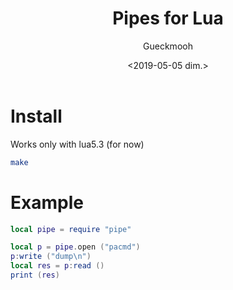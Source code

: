 #+OPTIONS: ':nil *:t -:t ::t <:t H:3 \n:nil ^:t arch:headline
#+OPTIONS: author:t broken-links:nil c:nil creator:nil
#+OPTIONS: d:(not "LOGBOOK") date:t e:t email:nil f:t inline:t num:t
#+OPTIONS: p:nil pri:nil prop:nil stat:t tags:t tasks:t tex:t
#+OPTIONS: timestamp:t title:t toc:t todo:t |:t
#+TITLE: Pipes for Lua
#+DATE: <2019-05-05 dim.>
#+AUTHOR: Gueckmooh
#+EMAIL: gueckmooh@pm.me
#+LANGUAGE: en
#+SELECT_TAGS: export
#+EXCLUDE_TAGS: noexport
#+CREATOR: Emacs 25.1.1 (Org mode 9.1.14)

* Install
  Works only with lua5.3 (for now)
  #+begin_src bash
    make
  #+end_src

* Example
  #+begin_src lua
    local pipe = require "pipe"

    local p = pipe.open ("pacmd")
    p:write ("dump\n")
    local res = p:read ()
    print (res)
  #+end_src
